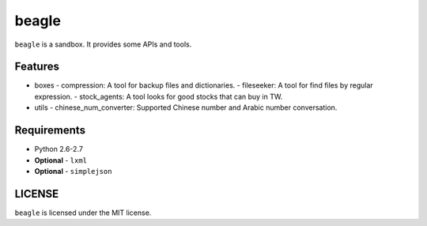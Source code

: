 ======
beagle
======

``beagle`` is a sandbox. It provides some APIs and tools.


Features
========

* boxes
  - compression: A tool for backup files and dictionaries.
  - fileseeker: A tool for find files by regular expression.
  - stock_agents: A tool looks for good stocks that can buy in TW.
* utils
  - chinese_num_converter: Supported Chinese number and Arabic number conversation.

Requirements
============

* Python 2.6-2.7
* **Optional** - ``lxml``
* **Optional** - ``simplejson``


LICENSE
=======

``beagle`` is licensed under the MIT license.
